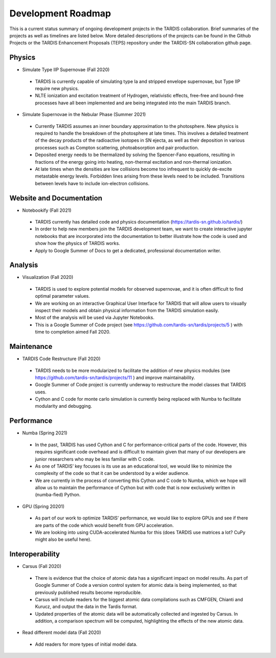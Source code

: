 .. _roadmap:
  
*******************
Development Roadmap
*******************

This is a current status summary of ongoing development projects
in the TARDIS collaboration. Brief summaries of the projects as
well as timelines are listed below. More detailed descriptions
of the projects can be found in the Github Projects or the TARDIS
Enhancement Proposals (TEPS) repository under the TARDIS-SN
collaboration github page.

Physics
#######

* Simulate Type IIP Supernovae  (Fall 2020)
 - TARDIS is currently capable of simulating type Ia and stripped
   envelope supernovae, but Type IIP require new physics.
 - NLTE ionization and excitation treatment of Hydrogen, relativistic
   effects, free-free and bound-free processes have all been implemented
   and are being integrated into the main TARDIS branch.
* Simulate Supernovae in the Nebular Phase (Summer 2021)
 - Currently TARDIS assumes an inner boundary approximation to the
   photosphere.  New physics is required to handle the breakdown of the
   photosphere at late times. This involves a detailed treatment of the
   decay products of the radioactive isotopes in SN ejecta, as well as
   their deposition in various processes such as Compton scattering,
   photoabsorption and pair production.
 - Deposited energy needs to be thermalized by solving the Spencer-Fano
   equations, resulting in fractions of the energy going into heating,
   non-thermal excitation and non-thermal ionization.
 - At late times when the densities are low collisions become too
   infrequent to quickly de-excite metastable energy levels. Forbidden
   lines arising from these levels need to be included. Transitions between
   levels have to include ion-electron collisions.

Website and Documentation
#########################

* Notebookify (Fall 2021)
 - TARDIS currently has detailed code and physics documentation
   (https://tardis-sn.github.io/tardis/)
 - In order to help new members join the TARDIS development team, we want
   to create interactive jupyter notebooks that are incorporated into the
   documentation to better illustrate how the code is used and show how
   the physics of TARDIS works.
 - Apply to Google Summer of Docs to get a dedicated, professional
   documentation writer.

Analysis
########

* Visualization (Fall 2020)
 - TARDIS is used to explore potential models for observed supernovae,
   and it is often difficult to find optimal parameter values.
 - We are working on an interactive Graphical User Interface for
   TARDIS that will allow users to visually inspect their models and
   obtain physical information from the TARDIS simulation easily.
 - Most of the analysis will be used via Jupyter Notebooks.
 - This is a Google Summer of Code project
   (see https://github.com/tardis-sn/tardis/projects/5 ) with time to
   completion aimed Fall 2020.

Maintenance
###########

* TARDIS Code Restructure (Fall 2020)
 - TARDIS needs to be more modularized to facilitate the addition of
   new physics modules (see https://github.com/tardis-sn/tardis/projects/11 )
   and improve maintainability.
 - Google Summer of Code project is currently underway to restructure the
   model classes that TARDIS uses.
 - Cython and C code for monte carlo simulation is currently being replaced
   with Numba to facilitate modularity and debugging.

Performance
###########

* Numba (Spring 2021)
 - In the past, TARDIS has used Cython and C for performance-critical parts
   of the code. However, this requires significant code overhead and is difficult
   to maintain given that many of our developers are junior researchers who may
   be less familiar with C code.
 - As one of TARDIS’ key focuses is its use as an educational tool, we would like
   to minimize the complexity of the code so that it can be understood by a wider
   audience.
 - We are currently in the process of converting this Cython and C code to Numba,
   which we hope will allow us to maintain the performance of Cython but with code
   that is now exclusively written in (numba-fied) Python.
* GPU (Spring 20201)
 - As part of our work to optimize TARDIS’ performance, we would like to explore
   GPUs and see if there are parts of the code which would benefit from GPU
   acceleration.
 - We are looking into using CUDA-accelerated Numba for this (does TARDIS use
   matrices a lot? CuPy might also be useful here).

Interoperability
################

* Carsus (Fall 2020)
 - There is evidence that the choice of atomic data has a significant impact on
   model results. As part of Google Summer of Code a version control system for
   atomic data is being implemented, so that previously published results become
   reproducible.
 - Carsus will include readers for the biggest atomic data compilations such as
   CMFGEN, Chianti and Kurucz, and output the data in the Tardis format.
 - Updated properties of the atomic data will be automatically collected and
   ingested by Carsus. In addition, a comparison spectrum will be computed,
   highlighting the effects of the new atomic data.
* Read different model data (Fall 2020)
 - Add readers for more types of initial model data.